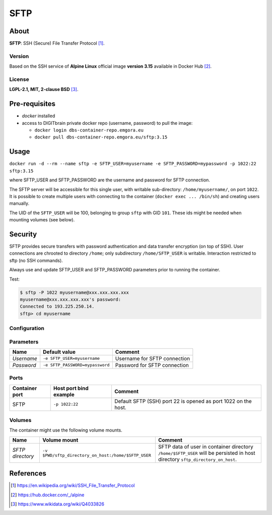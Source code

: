 ====
SFTP
====

About
=====

**SFTP**: SSH (Secure) File Transfer Protocol [1]_.

Version
-------
Based on the SSH service of **Alpine Linux** official image **version 3.15** available in Docker Hub [2]_.

License
-------
**LGPL-2.1, MIT, 2-clause BSD** [3]_.

Pre-requisites
==============

* *docker* installed
* access to DIGITbrain private docker repo (username, password) to pull the image:
  
  - ``docker login dbs-container-repo.emgora.eu``
  - ``docker pull dbs-container-repo.emgora.eu/sftp:3.15``

Usage
=====

``docker run -d --rm --name sftp -e SFTP_USER=myusername -e SFTP_PASSWORD=mypassword -p 1022:22 sftp:3.15``

where SFTP_USER and SFTP_PASSWORD are the username and password for SFTP connection.

The SFTP server will be accessible for this single user, with writable sub-directory: ``/home/myusername/``,
on port ``1022``.
It is possible to create multiple users with connecting to the container (``docker exec ... /bin/sh``) and
creating users manually.

The UID of the ``SFTP_USER`` will be 100, belonging to group ``sftp`` with GID ``101``.
These ids might be needed when mounting volumes (see below).

Security
========

SFTP provides secure transfers with password authentication and data transfer encryption (on top of SSH).
User connections are chrooted to directory ``/home``; only subdirectory ``/home/SFTP_USER`` is writable.
Interaction restricted to sftp (no SSH commands).

Always use and update SFTP_USER and SFTP_PASSWORD parameters prior to running the container.

Test:

.. code-block:: bash

  $ sftp -P 1022 myusername@xxx.xxx.xxx.xxx
  myusername@xxx.xxx.xxx.xxx's password:
  Connected to 193.225.250.14.
  sftp> cd myusername


Configuration
-------------

Parameters
----------

.. list-table:: 
   :header-rows: 1

   * - Name
     - Default value
     - Comment
   * - *Username*
     - ``-e SFTP_USER=myusername``
     - Username for SFTP connection
   * - *Password*
     - ``-e SFTP_PASSWORD=mypassword``
     - Password for SFTP connection

Ports
-----
.. list-table:: 
  :header-rows: 1

  * - Container port
    - Host port bind example
    - Comment
  * - SFTP
    - ``-p 1022:22``
    - Default SFTP (SSH) port 22 is opened as port 1022 on the host.

Volumes
-------

The container might use the following volume mounts.

.. list-table:: 
   :header-rows: 1

   * - Name
     - Volume mount
     - Comment
   * - *SFTP directory*    
     - ``-v $PWD/sftp_directory_on_host:/home/$SFTP_USER``  
     - SFTP data of user in container directory ``/home/$SFTP_USER`` will be persisted in host directory ``sftp_directory_on_host``.

References
==========

.. [1] https://en.wikipedia.org/wiki/SSH_File_Transfer_Protocol

.. [2] https://hub.docker.com/_/alpine

.. [3] https://www.wikidata.org/wiki/Q4033826

